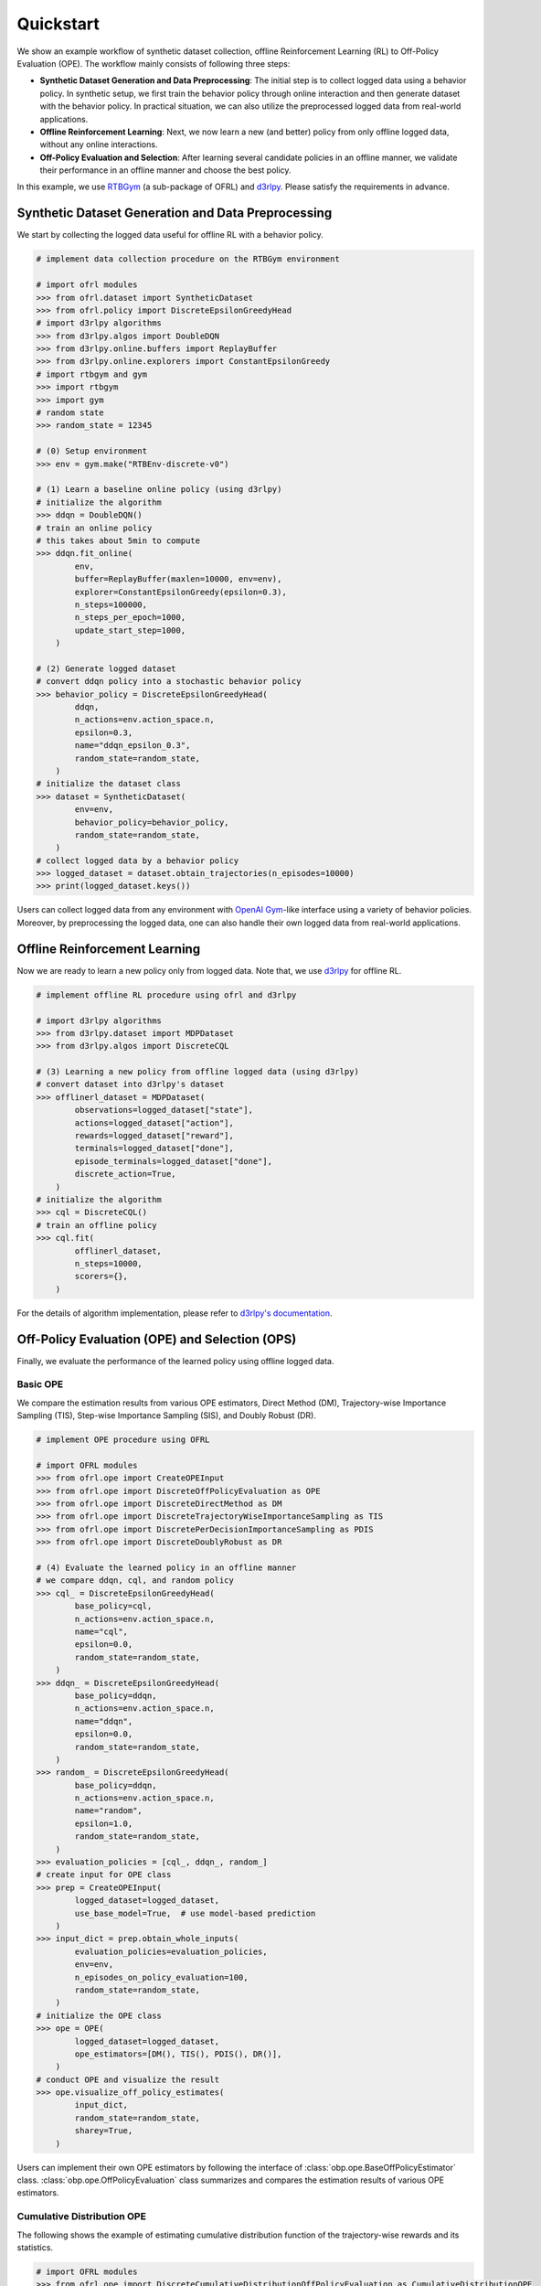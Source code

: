 ==========
Quickstart
==========

We show an example workflow of synthetic dataset collection, offline Reinforcement Learning (RL) to Off-Policy Evaluation (OPE).
The workflow mainly consists of following three steps:

* **Synthetic Dataset Generation and Data Preprocessing**: The initial step is to collect logged data using a behavior policy. In synthetic setup, we first train the behavior policy through online interaction and then generate dataset with the behavior policy. In practical situation, we can also utilize the preprocessed logged data from real-world applications.

* **Offline Reinforcement Learning**: Next, we now learn a new (and better) policy from only offline logged data, without any online interactions.

* **Off-Policy Evaluation and Selection**: After learning several candidate policies in an offline manner, we validate their performance in an offline manner and choose the best policy.

In this example, we use `RTBGym <https://github.com/negocia-inc/ofrl/blob/main/rtbgym>`_ (a sub-package of OFRL) and `d3rlpy <https://github.com/takuseno/d3rlpy>`_. Please satisfy the requirements in advance.


Synthetic Dataset Generation and Data Preprocessing
~~~~~~~~~~

We start by collecting the logged data useful for offline RL with a behavior policy.

.. code-block:: python

    # implement data collection procedure on the RTBGym environment

    # import ofrl modules
    >>> from ofrl.dataset import SyntheticDataset
    >>> from ofrl.policy import DiscreteEpsilonGreedyHead
    # import d3rlpy algorithms
    >>> from d3rlpy.algos import DoubleDQN
    >>> from d3rlpy.online.buffers import ReplayBuffer
    >>> from d3rlpy.online.explorers import ConstantEpsilonGreedy
    # import rtbgym and gym
    >>> import rtbgym
    >>> import gym
    # random state
    >>> random_state = 12345

    # (0) Setup environment
    >>> env = gym.make("RTBEnv-discrete-v0")

    # (1) Learn a baseline online policy (using d3rlpy)
    # initialize the algorithm
    >>> ddqn = DoubleDQN()
    # train an online policy
    # this takes about 5min to compute
    >>> ddqn.fit_online(
            env,
            buffer=ReplayBuffer(maxlen=10000, env=env),
            explorer=ConstantEpsilonGreedy(epsilon=0.3),
            n_steps=100000,
            n_steps_per_epoch=1000,
            update_start_step=1000,
        )

    # (2) Generate logged dataset
    # convert ddqn policy into a stochastic behavior policy
    >>> behavior_policy = DiscreteEpsilonGreedyHead(
            ddqn,
            n_actions=env.action_space.n,
            epsilon=0.3,
            name="ddqn_epsilon_0.3",
            random_state=random_state,
        )
    # initialize the dataset class
    >>> dataset = SyntheticDataset(
            env=env,
            behavior_policy=behavior_policy,
            random_state=random_state,
        )
    # collect logged data by a behavior policy
    >>> logged_dataset = dataset.obtain_trajectories(n_episodes=10000)
    >>> print(logged_dataset.keys())

Users can collect logged data from any environment with `OpenAI Gym <https://gym.openai.com>`_-like interface using a variety of behavior policies.
Moreover, by preprocessing the logged data, one can also handle their own logged data from real-world applications.


Offline Reinforcement Learning
~~~~~~~~~~

Now we are ready to learn a new policy only from logged data.
Note that, we use `d3rlpy <https://github.com/takuseno/d3rlpy>`_ for offline RL.

.. code-block:: python

    # implement offline RL procedure using ofrl and d3rlpy

    # import d3rlpy algorithms
    >>> from d3rlpy.dataset import MDPDataset
    >>> from d3rlpy.algos import DiscreteCQL

    # (3) Learning a new policy from offline logged data (using d3rlpy)
    # convert dataset into d3rlpy's dataset
    >>> offlinerl_dataset = MDPDataset(
            observations=logged_dataset["state"],
            actions=logged_dataset["action"],
            rewards=logged_dataset["reward"],
            terminals=logged_dataset["done"],
            episode_terminals=logged_dataset["done"],
            discrete_action=True,
        )
    # initialize the algorithm
    >>> cql = DiscreteCQL()
    # train an offline policy
    >>> cql.fit(
            offlinerl_dataset,
            n_steps=10000,
            scorers={},
        )

For the details of algorithm implementation, please refer to `d3rlpy's documentation <https://d3rlpy.readthedocs.io/en/v0.91/>`_.


Off-Policy Evaluation (OPE) and Selection (OPS)
~~~~~~~~~~
Finally, we evaluate the performance of the learned policy using offline logged data.

Basic OPE
----------
We compare the estimation results from various OPE estimators, Direct Method (DM), Trajectory-wise Importance Sampling (TIS), Step-wise Importance Sampling (SIS), and Doubly Robust (DR).

.. code-block:: python

    # implement OPE procedure using OFRL

    # import OFRL modules
    >>> from ofrl.ope import CreateOPEInput
    >>> from ofrl.ope import DiscreteOffPolicyEvaluation as OPE
    >>> from ofrl.ope import DiscreteDirectMethod as DM
    >>> from ofrl.ope import DiscreteTrajectoryWiseImportanceSampling as TIS
    >>> from ofrl.ope import DiscretePerDecisionImportanceSampling as PDIS
    >>> from ofrl.ope import DiscreteDoublyRobust as DR

    # (4) Evaluate the learned policy in an offline manner
    # we compare ddqn, cql, and random policy
    >>> cql_ = DiscreteEpsilonGreedyHead(
            base_policy=cql,
            n_actions=env.action_space.n,
            name="cql",
            epsilon=0.0,
            random_state=random_state,
        )
    >>> ddqn_ = DiscreteEpsilonGreedyHead(
            base_policy=ddqn,
            n_actions=env.action_space.n,
            name="ddqn",
            epsilon=0.0,
            random_state=random_state,
        )
    >>> random_ = DiscreteEpsilonGreedyHead(
            base_policy=ddqn,
            n_actions=env.action_space.n,
            name="random",
            epsilon=1.0,
            random_state=random_state,
        )
    >>> evaluation_policies = [cql_, ddqn_, random_]
    # create input for OPE class
    >>> prep = CreateOPEInput(
            logged_dataset=logged_dataset,
            use_base_model=True,  # use model-based prediction
        )
    >>> input_dict = prep.obtain_whole_inputs(
            evaluation_policies=evaluation_policies,
            env=env,
            n_episodes_on_policy_evaluation=100,
            random_state=random_state,
        )
    # initialize the OPE class
    >>> ope = OPE(
            logged_dataset=logged_dataset,
            ope_estimators=[DM(), TIS(), PDIS(), DR()],
        )
    # conduct OPE and visualize the result
    >>> ope.visualize_off_policy_estimates(
            input_dict,
            random_state=random_state,
            sharey=True,
        )

Users can implement their own OPE estimators by following the interface of :class:`obp.ope.BaseOffPolicyEstimator` class.
:class:`obp.ope.OffPolicyEvaluation` class summarizes and compares the estimation results of various OPE estimators.

Cumulative Distribution OPE
----------
The following shows the example of estimating cumulative distribution function of the trajectory-wise rewards and its statistics.

.. code-block:: python

    # import OFRL modules
    >>> from ofrl.ope import DiscreteCumulativeDistributionOffPolicyEvaluation as CumulativeDistributionOPE
    >>> from ofrl.ope import DiscreteCumulativeDistributionDirectMethod as CD_DM
    >>> from ofrl.ope import DiscreteCumulativeDistributionTrajectoryWiseImportanceSampling as CD_IS
    >>> from ofrl.ope import DiscreteCumulativeDistributionTrajectoryWiseDoublyRobust as CD_DR
    >>> from ofrl.ope import DiscreteCumulativeDistributionSelfNormalizedTrajectoryWiseImportanceSampling as CD_SNIS
    >>> from ofrl.ope import DiscreteCumulativeDistributionSelfNormalizedTrajectoryWiseDoublyRobust as CD_SNDR

    # (4) Evaluate the learned policy using cumulative distribution function (in an offline manner)
    # we compare ddqn, cql, and random policy defined in the previous section (i.e., (3) of basic OPE procedure)
    # initialize the OPE class
    >>> cd_ope = CumulativeDistributionOPE(
            logged_dataset=logged_dataset,
            ope_estimators=[
            CD_DM(estimator_name="cdf_dm"),
            CD_IS(estimator_name="cdf_is"),
            CD_DR(estimator_name="cdf_dr"),
            CD_SNIS(estimator_name="cdf_snis"),
            CD_SNDR(estimator_name="cdf_sndr"),
            ],
        )
    # estimate variance
    >>> variance_dict = cd_ope.estimate_variance(input_dict)
    # estimate CVaR
    >>> cvar_dict = cd_ope.estimate_conditional_value_at_risk(input_dict, alphas=0.3)
    # estimate and visualize cumulative distribution function
    >>> cd_ope.visualize_cumulative_distribution_function(input_dict, n_cols=4)

Users can implement their own OPE estimators by following the interface of :class:`obp.ope.BaseCumulativeDistributionOffPolicyEstimator` class.
:class:`obp.ope.DiscreteCumulativeDistributionOffPolicyEvaluation` class summarizes and compares the estimation results of various OPE estimators.


Off-Policy Selection and Evaluation of OPE/OPS
----------
Finally, we provide the code to conduct OPS, which selects the "best" performing policies among several candidates.

.. code-block:: python

    # import OFRL modules
    >>> from ofrl.ope import OffPolicySelection

    # (5) Conduct Off-Policy Selection
    # Initialize the OPS class
    >>> ops = OffPolicySelection(
            ope=ope,
            cumulative_distribution_ope=cd_ope,
        )
    # rank candidate policy by policy value estimated by (basic) OPE
    >>> ranking_dict = ops.select_by_policy_value(input_dict)
    # rank candidate policy by policy value estimated by cumulative distribution OPE
    >>> ranking_dict_ = ops.select_by_policy_value_via_cumulative_distribution_ope(input_dict)

    # (6) Evaluate OPS/OPE results
    # rank candidate policy by estimated lower quartile and evaluate the selection results
    >>> ranking_df, metric_df = ops.select_by_lower_quartile(
            input_dict,
            alpha=0.3,
            return_metrics=True,
            return_by_dataframe=True,
        )
    # visualize the OPS results with the ground-truth metrics
    >>> ops.visualize_lower_quartile_for_validation(
            input_dict,
            alpha=0.3,
            share_axes=True,
        )

A formal quickstart examples with RTBGym are available `here <https://github.com/negocia-inc/ofrl/blob/main/examples/quickstart>`_.


